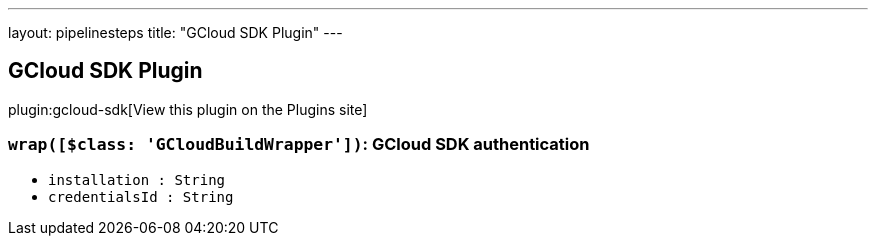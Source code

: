 ---
layout: pipelinesteps
title: "GCloud SDK Plugin"
---

:notitle:
:description:
:author:
:email: jenkinsci-users@googlegroups.com
:sectanchors:
:toc: left
:compat-mode!:

== GCloud SDK Plugin

plugin:gcloud-sdk[View this plugin on the Plugins site]

=== `wrap([$class: 'GCloudBuildWrapper'])`: GCloud SDK authentication
++++
<ul><li><code>installation : String</code>
</li>
<li><code>credentialsId : String</code>
</li>
</ul>


++++
